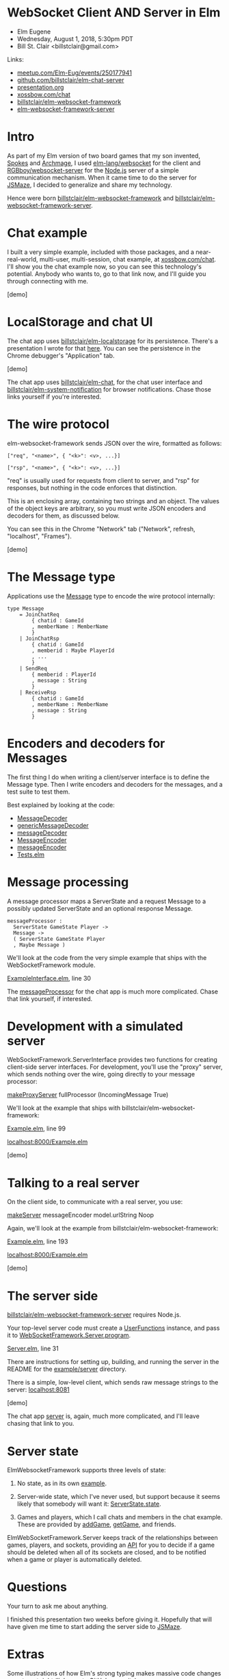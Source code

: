 * WebSocket Client AND Server in Elm
- Elm Eugene
- Wednesday, August 1, 2018, 5:30pm PDT
- Bill St. Clair <billstclair@gmail.com>
  
Links:
- [[https://www.meetup.com/Elm-Eug/events/250177941/][meetup.com/Elm-Eug/events/250177941]]
- [[https://github.com/billstclair/elm-chat-server][github.com/billstclair/elm-chat-server]]
- [[https://github.com/billstclair/elm-chat-server/blob/master/presentation.org][presentation.org]]
- [[https://xossbow.com/chat/][xossbow.com/chat]]
- [[http://package.elm-lang.org/packages/billstclair/elm-websocket-framework/latest][billstclair/elm-websocket-framework]]
- [[http://package.elm-lang.org/packages/billstclair/elm-websocket-framework-server/latest][elm-websocket-framework-server]]
  
* Intro

As part of my Elm version of two board games that my son invented, [[https://gibgoygames.com/spokes/][Spokes]] and [[https://gibgoygames.com/archmage/][Archmage]], I used [[http://package.elm-lang.org/packages/elm-lang/websocket/latest][elm-lang/websocket]] for the client and [[http://package.elm-lang.org/packages/RGBboy/websocket-server/latest][RGBboy/websocket-server]] for the [[https://nodejs.org/][Node.js]] server of a simple communication mechanism. When it came time to do the server for [[http://jsmaze.com/][JSMaze]], I decided to generalize and share my technology.

Hence were born [[http://package.elm-lang.org/packages/billstclair/elm-websocket-framework/latest][billstclair/elm-websocket-framework]] and
[[http://package.elm-lang.org/packages/billstclair/elm-websocket-framework-server/latest][billstclair/elm-websocket-framework-server]]. 

* Chat example

I built a very simple example, included with those packages, and a near-real-world, multi-user, multi-session, chat example, at [[https://xossbow.com/chat][xossbow.com/chat]]. I'll show you the chat example now, so you can see this technology's potential. Anybody who wants to, go to that link now, and I'll guide you through connecting with me.

[demo]

* LocalStorage and chat UI

The chat app uses [[https://github.com/billstclair/elm-localstorage][billstclair/elm-localstorage]] for its persistence. There's a presentation I wrote for that [[https://github.com/billstclair/elm-localstorage-presentation/blob/master/presentation.org][here]]. You can see the persistence in the Chrome debugger's "Application" tab.

[demo]

The chat app uses [[https://github.com/billstclair/elm-chat][billstclair/elm-chat]], for the chat user interface and [[https://github.com/billstclair/elm-system-notification][billstclair/elm-system-notification]] for browser notifications. Chase those links yourself if you're interested.

* The wire protocol

elm-websocket-framework sends JSON over the wire, formatted as follows:
#+BEGIN_SRC
["req", "<name>", { "<k>": <v>, ...}]

["rsp", "<name>", { "<k>": <v>, ...}]
#+END_SRC
"req" is usually used for requests from client to server, and "rsp" for responses, but nothing in the code enforces that distinction.

This is an enclosing array, containing two strings and an object. The values of the object keys are arbitrary, so you must write JSON encoders and decoders for them, as discussed below.

You can see this in the Chrome "Network" tab ("Network", refresh, "localhost", "Frames").

[demo]

* The Message type

Applications use the [[https://github.com/billstclair/elm-chat-server/blob/elm-eugene-180801/src/ChatClient/Types.elm#L114][Message]] type to encode the wire protocol internally:
#+BEGIN_SRC
type Message
    = JoinChatReq
        { chatid : GameId
        , memberName : MemberName
        }
    | JoinChatRsp
        { chatid : GameId
        , memberid : Maybe PlayerId
        , ...
        }
    | SendReq
        { memberid : PlayerId
        , message : String
        }
    | ReceiveRsp
        { chatid : GameId
        , memberName : MemberName
        , message : String
        }
#+END_SRC
* Encoders and decoders for Messages

The first thing I do when writing a client/server interface is to define the Message type. Then I write encoders and decoders for the messages, and a test suite to test them.

Best explained by looking at the code:

- [[http://package.elm-lang.org/packages/billstclair/elm-websocket-framework/11.0.2/WebSocketFramework-Types#MessageDecoder][MessageDecoder]]
- [[http://package.elm-lang.org/packages/billstclair/elm-websocket-framework/11.0.2/WebSocketFramework-EncodeDecode#genericMessageDecoder][genericMessageDecoder]]
- [[https://github.com/billstclair/elm-chat-server/blob/elm-eugene-180801/src/ChatClient/EncodeDecode.elm#L235][messageDecoder]]
- [[http://package.elm-lang.org/packages/billstclair/elm-websocket-framework/11.0.2/WebSocketFramework-Types#MessageEncoder][MessageEncoder]]
- [[https://github.com/billstclair/elm-chat-server/blob/elm-eugene-180801/src/ChatClient/EncodeDecode.elm#L46][messageEncoder]]
- [[https://github.com/billstclair/elm-chat-server/blob/elm-eugene-180801/tests/Tests.elm#L98][Tests.elm]]

* Message processing

A message processor maps a ServerState and a request Message to a possibly updated ServerState and an optional response Message.
#+BEGIN_SRC
messageProcessor :
  ServerState GameState Player ->
  Message ->
  ( ServerState GameState Player
  , Maybe Message )
#+END_SRC
We'll look at the code from the very simple example that ships with the WebSocketFramework module.

[[https://github.com/billstclair/elm-websocket-framework/blob/11.0.2/example/ExampleInterface.elm#L30][ExampleInterface.elm]], line 30

The [[https://github.com/billstclair/elm-chat-server/blob/elm-eugene-180801/src/ChatClient/Interface.elm#L67][messageProcessor]] for the chat app is much more complicated. Chase that link yourself, if interested.

* Development with a simulated server

WebSocketFramework.ServerInterface provides two functions for creating client-side server interfaces. For development, you'll use the "proxy" server, which sends nothing over the wire, going directly to your message processor:

[[http://package.elm-lang.org/packages/billstclair/elm-websocket-framework/11.0.2/WebSocketFramework-ServerInterface#makeProxyServer][makeProxyServer]]
  fullProcessor (IncomingMessage True)

We'll look at the example that ships with billstclair/elm-websocket-framework:

[[https://github.com/billstclair/elm-websocket-framework/blob/11.0.2/example/Example.elm#L99][Example.elm]], line 99

[[http://localhost:8000/Example.elm][localhost:8000/Example.elm]]

[demo] 

* Talking to a real server

On the client side, to communicate with a real server, you use:

[[http://package.elm-lang.org/packages/billstclair/elm-websocket-framework/11.0.2/WebSocketFramework-ServerInterface#makeServer][makeServer]]
  messageEncoder model.urlString Noop

Again, we'll look at the example from billstclair/elm-websocket-framework:

[[https://github.com/billstclair/elm-websocket-framework/blob/11.0.2/example/Example.elm#L193][Example.elm]], line 193

[[http://localhost:8000/Example.elm][localhost:8000/Example.elm]]

[demo]

* The server side

[[http://package.elm-lang.org/packages/billstclair/elm-websocket-framework-server/latest][billstclair/elm-websocket-framework-server]] requires Node.js. 

Your top-level server code must create a [[http://package.elm-lang.org/packages/billstclair/elm-websocket-framework-server/13.0.0/WebSocketFramework-Server#UserFunctions][UserFunctions]] instance, and pass it to [[http://package.elm-lang.org/packages/billstclair/elm-websocket-framework-server/13.0.0/WebSocketFramework-Server#program][WebSocketFramework.Server.program]].

[[https://github.com/billstclair/elm-websocket-framework-server/blob/13.0.0/example/Server.elm#L31][Server.elm]], line 31

There are instructions for setting up, building, and running the server in the README for the [[https://github.com/billstclair/elm-websocket-framework-server/tree/13.0.0/example/server][example/server]] directory.

There is a simple, low-level client, which sends raw message strings to the server: [[http://localhost:8081][localhost:8081]]

[demo]

The chat app [[https://github.com/billstclair/elm-chat-server/blob/elm-eugene-180801/src/Server.elm#L284][server]] is, again, much more complicated, and I'll leave chasing that link to you.

* Server state

ElmWebsocketFramework supports three levels of state:

1. No state, as in its own [[https://github.com/billstclair/elm-websocket-framework-server/tree/13.0.0/example][example]].

2. Server-wide state, which I've never used, but support because it seems likely that somebody will want it: [[http://package.elm-lang.org/packages/billstclair/elm-websocket-framework/11.0.2/WebSocketFramework-Types#ServerState][ServerState.state]].

3. Games and players, which I call chats and members in the chat example. These are provided by [[http://package.elm-lang.org/packages/billstclair/elm-websocket-framework/11.0.2/WebSocketFramework-ServerInterface#addGame][addGame]], [[http://package.elm-lang.org/packages/billstclair/elm-websocket-framework/11.0.2/WebSocketFramework-ServerInterface#getGame][getGame]], and friends.

ElmWebSocketFramework.Server keeps track of the relationships between games, players, and sockets, providing an [[http://package.elm-lang.org/packages/billstclair/elm-websocket-framework-server/13.0.0/WebSocketFramework-Server#UserFunctions][API]] for you to decide if a game should be deleted when all of its sockets are closed, and to be notified when a game or player is automatically deleted.

* Questions

Your turn to ask me about anything.

I finished this presentation two weeks before giving it. Hopefully that will have given me time to start adding the server side to [[http://jsmaze.com][JSMaze]].

* Extras

Some illustrations of how Elm's strong typing makes massive code changes easy to get right (links are to GitHub commits):

1. [[https://github.com/billstclair/elm-chat-server/commit/a71d4376e58fae62f07ad7404fcc9e0eca5c26f1][Reorganize ChatClient.elm]],
   eliminating duplicate records

2. [[https://github.com/billstclair/elm-chat-server/commit/b87e443636941eeaa40b65813f5ce25dd2f0a609][Reorg chat Dict keys]]
   from chatid to (serverUrl, chatid)

3. [[https://github.com/billstclair/elm-websocket-framework-server/commit/ba22b80974264cb839ca2063a608f7bac1032aa2][Eliminate]]
   WebSocketFramework.Server.WrappedModel

* Setup

To be done before the presentation.

- cd ~/elm-websocket-framework/example
- elm reactor
- In another shell:
- cd ~/elm-websocket-framework-server
- cd example/server
- npm run build:server
- VERBOSE=yes npm run start:server
- Test http://localhost:8000
- Test http://localhost:8081

Open a new window in Chrome. Hide the others.
- Make Chrome the default browser.
- Make the default font bigger.
- chrome://settings/fonts

Open a Chrome tab to [[https://xossbow.com/chat/][xossbow.com/chat]], create the "Elm Eugene" public chat.

Local meeting starts at 8:30pm EDT. Zoom meeting starts around 9pm EDT. Link on Slack then.

- Share screen in Zoom.
- Emacs first, Chrome for code, Desktop for demo
- Switch slides: C-x n, C-x p

* Org mode

This is an Emacs Org Mode file. Hence, it is much easier to edit in Emacs.

To make #+BEGIN_SRC and #+END_SRC invisible, put this in ~/.emacs:
#+BEGIN_SRC emacs-lisp
(set-face-attribute 'org-meta-line
 nil :height 1.0 :foreground "white")
#+END_SRC emacs-lisp
To make C-x n and C-x p work:
#+BEGIN_SRC emacs-lisp
(defun org-open-next (&optional arg)
   "Keyboard macro."
   (interactive "p")
   (kmacro-exec-ring-item
    '([S-tab ?\C-a ?\C-n tab] 0 "%d")
    arg))

(defun org-open-prev (&optional arg)
   "Keyboard macro."
   (interactive "p")
   (kmacro-exec-ring-item
     '([S-tab ?\C-a ?\C-p tab] 0 "%d")
     arg))

(define-key ctl-x-map "n" 'org-open-next)
(define-key ctl-x-map "p" 'org-open-prev)
#+END_SRC emacs-lisp
* Local Variables

# Local Variables:
# fill-column: 50
# eval: (progn (text-scale-set 4) (visual-line-mode))
# End:
